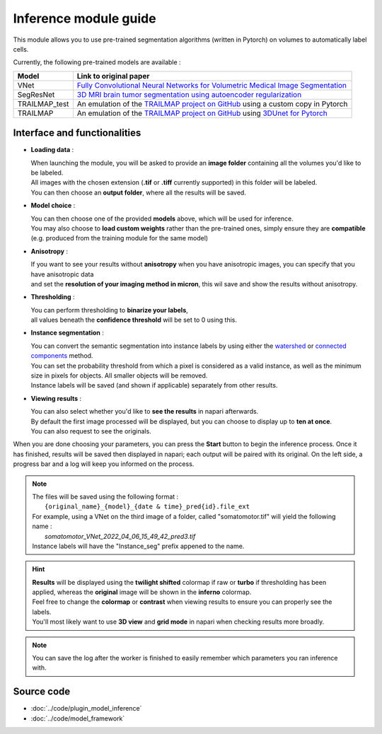 .. _inference_module_guide:

Inference module guide
=================================

This module allows you to use  pre-trained segmentation algorithms (written in Pytorch) on volumes
to automatically label cells.

Currently, the following pre-trained models are available :

==============   ================================================================================================
Model            Link to original paper
==============   ================================================================================================
VNet             `Fully Convolutional Neural Networks for Volumetric Medical Image Segmentation`_
SegResNet        `3D MRI brain tumor segmentation using autoencoder regularization`_
TRAILMAP_test     An emulation of the `TRAILMAP project on GitHub`_ using a custom copy in Pytorch
TRAILMAP          An emulation of the `TRAILMAP project on GitHub`_ using `3DUnet for Pytorch`_
==============   ================================================================================================

.. _Fully Convolutional Neural Networks for Volumetric Medical Image Segmentation: https://arxiv.org/pdf/1606.04797.pdf
.. _3D MRI brain tumor segmentation using autoencoder regularization: https://arxiv.org/pdf/1810.11654.pdf
.. _TRAILMAP project on GitHub: https://github.com/AlbertPun/TRAILMAP
.. _3DUnet for Pytorch: https://github.com/wolny/pytorch-3dunet

Interface and functionalities
--------------------------------

.. image:: ../images/inference_plugin_layout.png
    :align: right
    :scale: 40%

* **Loading data** :

  | When launching the module, you will be asked to provide an **image folder** containing all the volumes you'd like to be labeled.
  | All images with the chosen extension (**.tif** or **.tiff** currently supported) in this folder will be labeled.
  | You can then choose an **output folder**, where all the results will be saved.


* **Model choice** :

  | You can then choose one of the provided **models** above, which will be used for inference.
  | You may also choose to **load custom weights** rather than the pre-trained ones, simply ensure they are **compatible** (e.g. produced from the training module for the same model)


* **Anisotropy** :

  | If you want to see your results without **anisotropy** when you have anisotropic images, you can specify that you have anisotropic data
  | and set the **resolution of your imaging method in micron**, this wil save and show the results without anisotropy.


* **Thresholding** :

  | You can perform thresholding to **binarize your labels**,
  | all values beneath the **confidence threshold** will be set to 0 using this.

* **Instance segmentation** :

  | You can convert the semantic segmentation into instance labels by using either the `watershed`_ or `connected components`_ method.
  | You can set the probability threshold from which a pixel is considered as a valid instance, as well as the minimum size in pixels for objects. All smaller objects will be removed.
  | Instance labels will be saved (and shown if applicable) separately from other results.


.. _watershed: https://scikit-image.org/docs/dev/auto_examples/segmentation/plot_watershed.html
.. _connected components: https://scikit-image.org/docs/dev/api/skimage.measure.html#skimage.measure.label


* **Viewing results** :

  | You can also select whether you'd like to **see the results** in napari afterwards.
  | By default the first image processed will be displayed, but you can choose to display up to **ten at once**.
  | You can also request to see the originals.


When you are done choosing your parameters, you can press the **Start** button to begin the inference process.
Once it has finished, results will be saved then displayed in napari; each output will be paired with its original.
On the left side, a progress bar and a log will keep you informed on the process.



.. note::
    | The files will be saved using the following format :
    |    ``{original_name}_{model}_{date & time}_pred{id}.file_ext``
    | For example, using a VNet on the third image of a folder, called "somatomotor.tif" will yield the following name :
    |   *somatomotor_VNet_2022_04_06_15_49_42_pred3.tif*
    | Instance labels will have the "Instance_seg" prefix appened to the name.


.. hint::
    | **Results** will be displayed using the **twilight shifted** colormap if raw or **turbo** if thresholding has been applied, whereas the **original** image will be shown in the **inferno** colormap.
    | Feel free to change the **colormap** or **contrast** when viewing results to ensure you can properly see the labels.
    | You'll most likely want to use **3D view** and **grid mode** in napari when checking results more broadly.

.. image:: ../images/inference_results_example.png

.. note::
    You can save the log after the worker is finished to easily remember which parameters you ran inference with.

Source code
--------------------------------
* :doc:`../code/plugin_model_inference`
* :doc:`../code/model_framework`
